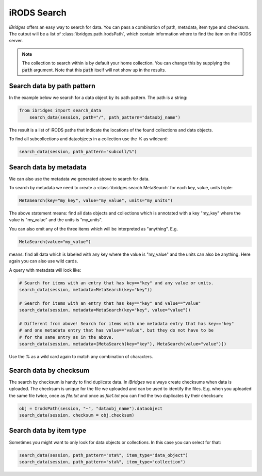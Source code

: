iRODS Search
============

`iBridges` offers an easy way to search for data. You can pass a combination of path, metadata,
item type and checksum. The output will be a list of :class:`ibridges.path.IrodsPath`, which contain information where to find the item on the iRODS server.

.. note::

	The collection to search within is by default your home collection. You can change this
	by supplying the :code:`path` argument. Note that this :code:`path` itself will not show
	up in the results.

Search data by path pattern
---------------------------

In the example below we search for a data object by its path pattern.
The path is a string:
 	
.. code-block:: python
		
        from ibridges import search_data
	    search_data(session, path="/", path_pattern="dataobj_name")
	
The result is a list of iRODS paths that indicate the locations of the found collections and data objects.
	
To find all subcollections and dataobjects in a collection use the `%` as wildcard:
  	
.. code-block:: python
  	
  		search_data(session, path_pattern="subcoll/%")
  	

Search data by metadata
-----------------------

We can also use the metadata we generated above to search for data.


To search by metadata we need to create a :class:`ibridges.search.MetaSearch` for each key, value, units triple:

.. code-block:: python

	MetaSearch(key="my_key", value="my_value", units="my_units")

The above statement means: find all data objects and collections which is annotated with a key "my_key" where the value is "my_value" and the units is "my_units".

You can also omit any of the three items which will be interpreted as "anything". E.g.

.. code-block:: python

	MetaSearch(value="my_value")

means: find all data which is labeled with any key where the value is "my_value" and the units can also be anything. Here again you can also use wild cards.

A query with metadata will look like:


.. code-block:: python

	# Search for items with an entry that has key=="key" and any value or units.
	search_data(session, metadata=MetaSearch(key="key"))

	# Search for items with an entry that has key=="key" and value=="value"
	search_data(session, metadata=MetaSearch(key="key", value="value"))

	# Different from above! Search for items with one metadata entry that has key=="key"
	# and one metadata entry that has value=="value", but they do not have to be
	# for the same entry as in the above.
	search_data(session, metadata=[MetaSearch(key="key"), MetaSearch(value="value")])
	
Use the `%` as a wild card again to match any combination of characters.
	

Search data by checksum
-----------------------

The search by checksum is handy to find duplicate data. In *iBridges* we always create checksums when data is uploaded. The checksum is unique for the file we uploaded and can be used to identify the files. E.g. when you uploaded the same file twice, once as `file.txt` and once as `file1.txt` you can find the two duplicates by their checksum:

.. code-block:: python

	obj = IrodsPath(session, "~", "dataobj_name").dataobject
	search_data(session, checksum = obj.checksum)

Search data by item type
------------------------

Sometimes you might want to only look for data objects or collections. In
this case you can select for that:

.. code-block:: python

	search_data(session, path_pattern="sta%", item_type="data_object")
	search_data(session, path_pattern="sta%", item_type="collection")

